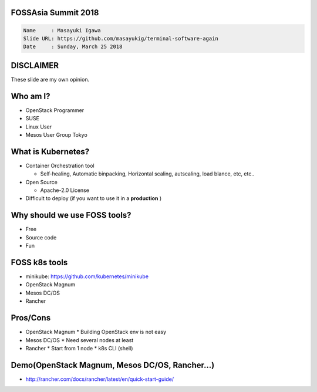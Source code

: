 FOSSAsia Summit 2018
====================

.. figlet:: Comparison of FOSS k8s clusters management/deployment tools

.. code:: yaml

     Name     : Masayuki Igawa
     Slide URL: https://github.com/masayukig/terminal-software-again
     Date     : Sunday, March 25 2018

.. Kubernetes(k8s) is the most popular and famous container orchestration
   software these days. And we can use it through Kubernetes as a
   Services such as GKE, EKS, etc on public clouds. However, I love FOSS!
   So, I'd like to use it on my machine (I call this my "private" cloud)
   as possible :) Fortunately, there are so many k8s FOSS cluster
   management/deployment tools recently such as OpenStack Magnum, Mesos
   DC/OS, Rancher, etc.. We can use them as alternatives.

   In this talk, attendees will get to know "what is Kubernetes?", "how
   do we deploy it?", "What's the difference between the k8s FOSS
   management tools?" and their pros and cons.

DISCLAIMER
==========

| These slide are my own opinion.


Who am I?
=========

.. container:: progressive

   * OpenStack Programmer
   * SUSE
   * Linux User
   * Mesos User Group Tokyo


What is Kubernetes?
===================

.. container:: progressive

   * Container Orchestration tool

     * Self-healing, Automatic binpacking, Horizontal scaling,
       autscaling, load blance, etc, etc..
   * Open Source

     * Apache-2.0 License
   * Difficult to deploy (if you want to use it in a **production** )


Why should we use FOSS tools?
=============================

.. container:: progressive

   * Free
   * Source code
   * Fun

FOSS k8s tools
==============

.. container:: progressive

   * minikube: https://github.com/kubernetes/minikube
   * OpenStack Magnum
   * Mesos DC/OS
   * Rancher

Pros/Cons
=========

.. container:: progressive

   * OpenStack Magnum
     * Building OpenStack env is not easy
   * Mesos DC/OS
     * Need several nodes at least
   * Rancher
     * Start from 1 node
     * k8s CLI (shell)


Demo(OpenStack Magnum, Mesos DC/OS, Rancher...)
===============================================

* http://rancher.com/docs/rancher/latest/en/quick-start-guide/


